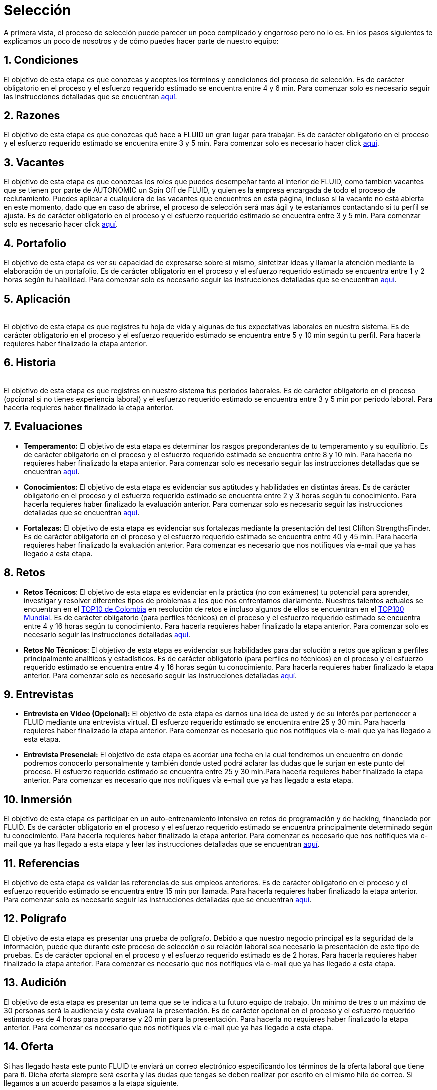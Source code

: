 :slug: empleos/
:category: careers
:eth: no

= Selección

A primera vista, el proceso de selección puede parecer un poco complicado y engorroso pero no lo es. En los pasos siguientes te explicamos un poco de nosotros y de cómo puedes hacer parte de nuestro equipo:

== 1. Condiciones

El objetivo de esta etapa es que conozcas y aceptes los términos y condiciones del proceso de selección. 
Es de carácter obligatorio en el proceso y el esfuerzo requerido estimado se encuentra entre 4 y 6 min.
Para comenzar solo es necesario seguir las instrucciones detalladas que se encuentran link:../empleos/terminos-seleccion/[aquí].

== 2. Razones

El objetivo de esta etapa es que conozcas qué hace a FLUID un gran lugar para trabajar.
Es de carácter obligatorio en el proceso y el esfuerzo requerido estimado se encuentra entre 3 y 5 min. 
Para comenzar solo es necesario hacer click link:../empleos/razones/[aquí].

== 3. Vacantes

El objetivo de esta etapa es que conozcas los roles que puedes desempeñar tanto al interior de FLUID, como tambien vacantes que se tienen por parte de AUTONOMIC un Spin Off de FLUID, y quien es la empresa encargada de todo el proceso de reclutamiento. Puedes aplicar a cualquiera de las vacantes que encuentres en esta página, incluso si la vacante no está abierta en este momento, dado que en caso de abrirse, el proceso de selección será mas ágil y te estaríamos contactando si tu perfil se ajusta.
Es de carácter obligatorio en el proceso y el esfuerzo requerido estimado se encuentra entre 3 y 5 min. 
Para comenzar solo es necesario hacer click link:../empleos/vacantes/[aquí].

== 4. Portafolio

El objetivo de esta etapa es ver su capacidad de expresarse sobre si mismo, sintetizar ideas y llamar la atención mediante la elaboración de un portafolio.
Es de carácter obligatorio en el proceso y el esfuerzo requerido estimado se encuentra entre 1 y 2 horas según tu habilidad. 
Para comenzar solo es necesario seguir las instrucciones detalladas que se encuentran link:../empleos/portafolio/[aquí].

++++
<div id="etapa_a">
<h2> 5. Aplicación</h2>
<br/>
El objetivo de esta etapa es que registres tu hoja de vida y algunas de tus expectativas laborales en nuestro sistema.
Es de carácter obligatorio en el proceso y el esfuerzo requerido estimado se encuentra entre 5 y 10 min según tu perfil. Para hacerla requieres haber finalizado la etapa anterior.
<p id="a_formLink" style="display:none;text-align:center">
Para comenzar solo es necesario seguir las instrucciones detalladas que se encuentran <a href="https://fluid.la/forms/aplicacion">aquí</a>
</p>
</div>
<div id="etapa_h">
<h2> 6. Historia</h2>
<br/>
El objetivo de esta etapa es que registres en nuestro sistema tus periodos laborales. 
Es de carácter obligatorio en el proceso (opcional si no tienes experiencia laboral) y el esfuerzo requerido estimado se encuentra entre 3 y 5 min por periodo laboral. Para hacerla requieres haber finalizado la etapa anterior.
<p id="h_formLink" style="display:none;text-align:center">
Para comenzar solo es necesario seguir las instrucciones detalladas que se encuentran <a href="https://fluid.la/forms/periodo">aquí</a>
</p>
</div>
<script>
"398453"==window.location.href.split("?")[1]?(document.getElementById("a_formLink").style.display="block",document.getElementById("etapa_a").style.backgroundColor="#ffffa6"):"987343"==window.location.href.split("?")[1]&&(document.getElementById("h_formLink").style.display="block",document.getElementById("etapa_h").style.backgroundColor="#ffffa6");
</script>
++++
== 7. Evaluaciones

* *Temperamento:* El objetivo de esta etapa es determinar los rasgos preponderantes de tu temperamento y su equilibrio.
Es de carácter obligatorio en el proceso y el esfuerzo requerido estimado se encuentra entre 8 y 10 min. Para hacerla no requieres haber finalizado la etapa anterior.
Para comenzar solo es necesario seguir las instrucciones detalladas que se encuentran link:../empleos/evaluacion-temperamento/[aquí].

* *Conocimientos:* El objetivo de esta etapa es evidenciar sus aptitudes y habilidades en distintas áreas.
Es de carácter obligatorio en el proceso y el esfuerzo requerido estimado se encuentra entre 2 y 3 horas según tu conocimiento. Para hacerla requieres haber finalizado la evaluación anterior. 
Para comenzar solo es necesario seguir las instrucciones detalladas que se encuentran link:../../es/empleos/evaluacion-conocimientos/[aquí].

* *Fortalezas:* El objetivo de esta etapa es evidenciar sus fortalezas mediante la presentación del test Clifton StrengthsFinder.
Es de carácter obligatorio en el proceso y el esfuerzo requerido estimado se encuentra entre 40 y 45 min. Para hacerla requieres haber finalizado la evaluación anterior. 
Para comenzar es necesario que nos notifiques vía e-mail que ya has llegado a esta etapa.

== 8. Retos

* *Retos Técnicos*: El objetivo de esta etapa es evidenciar en la práctica (no con exámenes) tu potencial para aprender, investigar y resolver diferentes tipos de problemas a los que nos enfrentamos diariamente. Nuestros talentos actuales se encuentran en el https://www.wechall.net/country_ranking/for/31/Colombia[TOP10 de Colombia] en resolución de retos e incluso algunos de ellos se encuentran en el https://www.wechall.net/ranking[TOP100 Mundial]. Es de carácter obligatorio (para perfiles técnicos) en el proceso y el esfuerzo requerido estimado se encuentra entre 4 y 16 horas según tu conocimiento. Para hacerla requieres haber finalizado la etapa anterior.
Para comenzar solo es necesario seguir las instrucciones detalladas link:../empleos/retos-tecnicos/[aquí].

* *Retos No Técnicos*: El objetivo de esta etapa es evidenciar sus habilidades para dar solución a retos que aplican a perfiles principalmente analíticos y estadísticos. Es de carácter obligatorio (para perfiles no técnicos) en el proceso y el esfuerzo requerido estimado se encuentra entre 4 y 16 horas según tu conocimiento. Para hacerla requieres haber finalizado la etapa anterior.
Para comenzar solo es necesario seguir las instrucciones detalladas link:../empleos/retos-no-tecnicos/[aquí].

== 9. Entrevistas

* *Entrevista en Video (Opcional):* El objetivo de esta etapa es darnos una idea de usted y de su interés por pertenecer a FLUID mediante una entrevista virtual. El esfuerzo requerido estimado se encuentra entre 25 y 30 min. Para hacerla requieres haber finalizado la etapa anterior. Para comenzar es necesario que nos notifiques vía e-mail que ya has llegado a esta etapa.
* *Entrevista Presencial:* El objetivo de esta etapa es acordar una fecha en la cual tendremos un encuentro en donde podremos conocerlo personalmente y también donde usted podrá aclarar las dudas que le surjan en este punto del proceso. El esfuerzo requerido estimado se encuentra entre 25 y 30 min.Para hacerla requieres haber finalizado la etapa anterior. Para comenzar es necesario que nos notifiques vía e-mail que ya has llegado a esta etapa.
  
== 10. Inmersión

El objetivo de esta etapa es participar en un auto-entrenamiento intensivo en retos de programación y de hacking, financiado por FLUID. 
Es de carácter obligatorio en el proceso y el esfuerzo requerido estimado se encuentra principalmente determinado según tu conocimiento. Para hacerla requieres haber finalizado la etapa anterior. 
Para comenzar es necesario que nos notifiques vía e-mail que ya has llegado a esta etapa y leer las instrucciones detalladas que se encuentran link:../empleos/inmersion/[aquí].

== 11. Referencias

El objetivo de esta etapa es validar las referencias de sus empleos anteriores.
Es de carácter obligatorio en el proceso y el esfuerzo requerido estimado se encuentra entre 15 min por llamada. Para hacerla requieres haber finalizado la etapa anterior. 
Para comenzar solo es necesario seguir las instrucciones detalladas que se encuentran link:../empleos/referencias-inversas/[aquí].

== 12. Polígrafo

El objetivo de esta etapa es presentar una prueba de polígrafo. Debido a que nuestro negocio principal es la seguridad de la información, puede que durante este proceso de selección o su relación laboral sea necesario la presentación de este tipo de pruebas.
Es de carácter opcional en el proceso y el esfuerzo requerido estimado es de 2 horas. Para hacerla requieres haber finalizado la etapa anterior.
Para comenzar es necesario que nos notifiques vía e-mail que ya has llegado a esta etapa.

== 13. Audición

El objetivo de esta etapa es presentar un tema que se te indica a tu futuro equipo de trabajo. Un mínimo de tres o un máximo de 30 personas será la audiencia y ésta evaluara la presentación.
Es de carácter opcional en el proceso y el esfuerzo requerido estimado es de 4 horas para prepararse y 20 min para la presentación.
Para hacerla no requieres haber finalizado la etapa anterior. Para comenzar es necesario que nos notifiques vía e-mail que ya has llegado a esta etapa.

== 14. Oferta

Si has llegado hasta este punto FLUID te enviará un correo electrónico especificando los términos de la oferta laboral que tiene para ti.  Dicha oferta siempre será escrita y las dudas que tengas se deben realizar por escrito en el mismo hilo de correo.  
Si llegamos a un acuerdo pasamos a la etapa siguiente.

== 15. Vinculación

Ya habiendo llegado a un acuerdo con lo ofertado, lo único faltante es que nos envíes por e-mail los documentos que detallamos link:../empleos/vinculacion/[aquí]

Al completar los pasos serás notificado(a) del resultado del proceso. Aunque es un proceso largo, realmente se puede hacer muy rápido. En algunos casos se hace en menos de dos semanas.

== Preguntas frecuentes

¿Tienes dudas en el proceso de selección?, te invitamos a leer nuestra sección de preguntas frecuentes link:../empleos/faq/[aquí]
